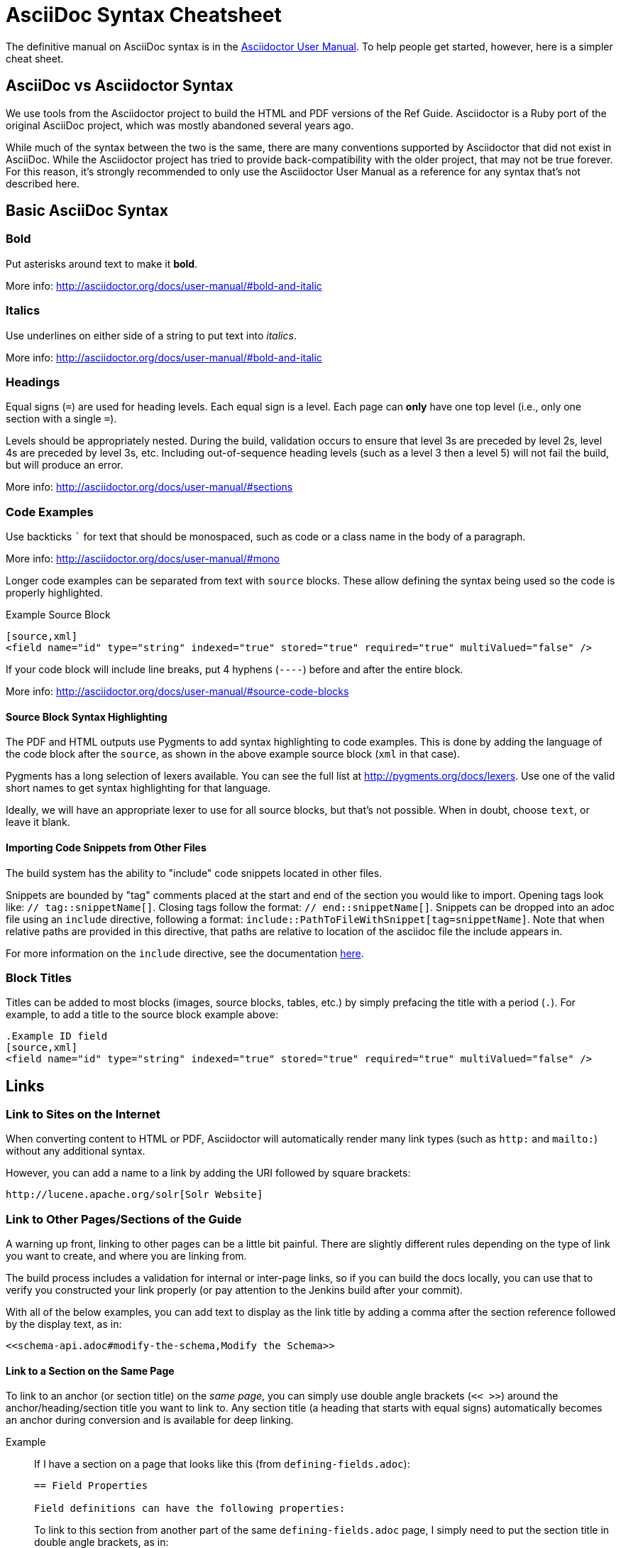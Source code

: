 = AsciiDoc Syntax Cheatsheet
// Licensed to the Apache Software Foundation (ASF) under one
// or more contributor license agreements.  See the NOTICE file
// distributed with this work for additional information
// regarding copyright ownership.  The ASF licenses this file
// to you under the Apache License, Version 2.0 (the
// "License"); you may not use this file except in compliance
// with the License.  You may obtain a copy of the License at
//
//   http://www.apache.org/licenses/LICENSE-2.0
//
// Unless required by applicable law or agreed to in writing,
// software distributed under the License is distributed on an
// "AS IS" BASIS, WITHOUT WARRANTIES OR CONDITIONS OF ANY
// KIND, either express or implied.  See the License for the
// specific language governing permissions and limitations
// under the License.

The definitive manual on AsciiDoc syntax is in the http://asciidoctor.org/docs/user-manual/[Asciidoctor User Manual]. To help people get started, however, here is a simpler cheat sheet.

== AsciiDoc vs Asciidoctor Syntax
We use tools from the Asciidoctor project to build the HTML and PDF versions of the Ref Guide. Asciidoctor is a Ruby port of the original AsciiDoc project, which was mostly abandoned several years ago.

While much of the syntax between the two is the same, there are many conventions supported by Asciidoctor that did not exist in AsciiDoc. While the Asciidoctor project has tried to provide back-compatibility with the older project, that may not be true forever. For this reason, it's strongly recommended to only use the Asciidoctor User Manual as a reference for any syntax that's not described here.

== Basic AsciiDoc Syntax

=== Bold

Put asterisks around text to make it *bold*.

More info: http://asciidoctor.org/docs/user-manual/#bold-and-italic

=== Italics

Use underlines on either side of a string to put text into _italics_.

More info: http://asciidoctor.org/docs/user-manual/#bold-and-italic

=== Headings

Equal signs (`=`) are used for heading levels. Each equal sign is a level. Each page can *only* have one top level (i.e., only one section with a single `=`).

Levels should be appropriately nested. During the build, validation occurs to ensure that level 3s are preceded by level 2s, level 4s are preceded by level 3s, etc. Including out-of-sequence heading levels (such as a level 3 then a level 5) will not fail the build, but will produce an error.

More info: http://asciidoctor.org/docs/user-manual/#sections

=== Code Examples

Use backticks ``` for text that should be monospaced, such as code or a class name in the body of a paragraph.

More info: http://asciidoctor.org/docs/user-manual/#mono

Longer code examples can be separated from text with `source` blocks. These allow defining the syntax being used so the code is properly highlighted.

.Example Source Block
[source]
----
[source,xml]
<field name="id" type="string" indexed="true" stored="true" required="true" multiValued="false" />
----

If your code block will include line breaks, put 4 hyphens (`----`) before and after the entire block.

More info: http://asciidoctor.org/docs/user-manual/#source-code-blocks

==== Source Block Syntax Highlighting

The PDF and HTML outputs use Pygments to add syntax highlighting to code examples. This is done by adding the language of the code block after the `source`, as shown in the above example source block (`xml` in that case).

Pygments has a long selection of lexers available. You can see the full list at http://pygments.org/docs/lexers. Use one of the valid short names to get syntax highlighting for that language.

Ideally, we will have an appropriate lexer to use for all source blocks, but that's not possible. When in doubt, choose `text`, or leave it blank.

==== Importing Code Snippets from Other Files

The build system has the ability to "include" code snippets located in other files.

Snippets are bounded by "tag" comments placed at the start and end of the section you would like to import.  Opening tags look like: `// tag::snippetName[]`.  Closing tags follow the format: `// end::snippetName[]`.  Snippets can be dropped into an adoc file using an `include` directive, following a format: `include::PathToFileWithSnippet[tag=snippetName]`.  Note that when relative paths are provided in this directive, that paths are relative to location of the asciidoc file the include appears in.

For more information on the `include` directive, see the documentation http://asciidoctor.org/docs/user-manual/#include-partial[here].

=== Block Titles

Titles can be added to most blocks (images, source blocks, tables, etc.) by simply prefacing the title with a period (`.`). For example, to add a title to the source block example above:

[source]
----
.Example ID field
[source,xml]
<field name="id" type="string" indexed="true" stored="true" required="true" multiValued="false" />
----

== Links

=== Link to Sites on the Internet
When converting content to HTML or PDF, Asciidoctor will automatically render many link types (such as `http:` and `mailto:`) without any additional syntax.

However, you can add a name to a link by adding the URI followed by square brackets:

[source]
http://lucene.apache.org/solr[Solr Website]

=== Link to Other Pages/Sections of the Guide
A warning up front, linking to other pages can be a little bit painful. There are slightly different rules depending on the type of link you want to create, and where you are linking from.

The build process includes a validation for internal or inter-page links, so if you can build the docs locally, you can use that to verify you constructed your link properly (or pay attention to the Jenkins build after your commit).

With all of the below examples, you can add text to display as the link title by adding a comma after the section reference followed by the display text, as in:

[source]
<<schema-api.adoc#modify-the-schema,Modify the Schema>>

==== Link to a Section on the Same Page

To link to an anchor (or section title) on the _same page_, you can simply use double angle brackets (`<< >>`) around the anchor/heading/section title you want to link to. Any section title (a heading that starts with equal signs) automatically becomes an anchor during conversion and is available for deep linking.

Example::
If I have a section on a page that looks like this (from `defining-fields.adoc`):
+
[source]
----
== Field Properties

Field definitions can have the following properties:
----
+
To link to this section from another part of the same `defining-fields.adoc` page, I simply need to put the section title in double angle brackets, as in:
+
[source]
See also the <<Field Properties>> section.
+
The section title will be used as the display text; to customize that add a comma after the the section title, then the text you want used for display.

More info: http://asciidoctor.org/docs/user-manual/#internal-cross-references

==== Link to a Section with an Anchor ID
When linking to any section (on the same page or another one), you must also be aware of any pre-defined anchors that may be in use (these will be in double brackets, like `[[ ]]`). When the page is converted, those will be the references your link needs to point to.

Example::
Take this example from `configsets-api.adoc`:
+
[source]
----
[[configsets-create]]
== Create a ConfigSet
----
+
To link to this section, there are two approaches depending on where you are linking from:

* From the same page, simply use the anchor name: `\<<configsets-create>>`.
* From another page, use the page name and the anchor name: `\<<configsets-api.adoc#configsets-create>>`.

==== Link to Another Page
To link to _another page_ or a section on another page, you must refer to the full filename and refer to the section you want to link to.

Unfortunately, when you want to refer the reader to another page without deep-linking to a section, you cannot simply put the other file name in angle brackets and call it a day. This is due to the PDF conversion - once all the pages are combined into one big page for one big PDF, the lack of a specific reference causes inter-page links to fail.

So, *you must always link to a specific section*. If all you want is a reference to the top of another page, you can use the implicit `id` of the page -- the filename w/o the `.adoc` extension -- as your anchor reference.

Example::
To construct a link to the `upgrading-solr.adoc` page, we need to refer to the file name (`upgrading-solr.adoc`), then use the page id (`upgrading-solr`) as the anchor reference. As in:
+
[source]
For more information about upgrades, see <<upgrading-solr.adoc#upgrading-solr>>.

==== Link to a Section on Another Page
Linking to a section is the same conceptually as linking to the top of a page, you just need to take a little extra care to format the anchor ID in your link reference properly.

When you link to a section on another page, you must make a simple conversion of the title into the format the section ID will be created during the conversion. These are the rules that transform the sections:
--
* All characters are lower-cased.
** `Using security.json with Solr` becomes `using security.json with solr`
* All non-alpha characters are removed, with the exception of hyphens (so all periods, commas, ampersands, parentheses, etc., are stripped).
** `using security.json with solr` becomes `using security json with solr`
* All whitespaces are replaced with hyphens.
** `using security json with solr` becomes `using-security-json-with-solr`
--
Example::
The file `schema-api.adoc` has a section "Modify the Schema" that looks like this:
+
[source]
----
== Modify the Schema

`POST /_collection_/schema`
----
+
To link from to this section from another page, you would create a link structured like this:
+
--
* the file name of the page with the section (`schema-api.adoc`),
* then the hash symbol (`#`),
* then the converted section title (`modify-the-schema`),
* then a comma and any link title for display.
--
+
The link in context would look like this:
+
[source]
For more information, see the section <<schema-api.adoc#modify-the-schema,Modify the Schema>>.

More info: http://asciidoctor.org/docs/user-manual/#inter-document-cross-references

== Ordered and Unordered Lists

AsciiDoc supports three types of lists:

* Unordered lists
* Ordered lists
* Labeled lists

Each type of list can be mixed with the other types. So, you could have an ordered list inside a labeled list if necessary.

=== Unordered Lists
Simple bulleted lists need each line to start with an asterisk (`*`). It should be the first character of the line, and be followed by a space.

These lists also need to be separated from the

More info: http://asciidoctor.org/docs/user-manual/#unordered-lists

=== Ordered Lists
Numbered lists need each line to start with a period (`.`). It should be the first character of the line, and be followed by a space.

This style is preferred over manually numbering your list.

More info: http://asciidoctor.org/docs/user-manual/#ordered-lists

=== Labeled Lists
These are like question & answer lists or glossary definitions. Each line should start with the list item followed by double colons (`::`), then a space or new line.

Labeled lists can be nested by adding an additional colon (such as `:::`, etc.).

If your content will span multiple paragraphs or include source blocks, etc., you will want to add a plus sign (`+`) to keep the sections together for your reader.

TIP: We prefer this style of list for parameters because it allows more freedom in how you present the details for each parameter. For example, it supports ordered or unordered lists inside it automatically, and you can include multiple paragraphs and source blocks without trying to cram them into a smaller table cell.

More info: http://asciidoctor.org/docs/user-manual/#labeled-list

== Images

There are two ways to include an image: inline or as a block.

Inline images are those where text will flow around the image. Block images are those that appear on their own line, set off from any other text on the page.

Both approaches use the `image` tag before the image filename, but the number of colons after `image` define if it is inline or a block. Inline images use one colon (`image:`), while block images use two colons (`image::`).

Block images automatically include a caption label and a number (such as `Figure 1`). If a block image includes a title, it will be included as the text of the caption.

Optional attributes allow you to set the alt text, the size of the image, if it should be a link, float and alignment.

More info: http://asciidoctor.org/docs/user-manual/#images

== Tables

Tables can be complex, but it is pretty easy to make a basic table that fits most needs.

=== Basic Tables
The basic structure of a table is similar to Markdown, with pipes (`|`) delimiting columns between rows:

[source]
----
|===
| col 1 row 1 | col 2 row 1|
| col 1 row 2 | col 2 row 2|
|===
----

Note the use of `|===` at the start and end. For basic tables that's not exactly required, but it does help to delimit the start and end of the table in case you accidentally introduce (or maybe prefer) spaces between the rows.

=== Header Rows
To add a header to a table, you need only set the `header` attribute at the start of the table:

[source]
----
[options="header"]
|===
| header col 1 | header col 2|
| col 1 row 1 | col 2 row 1|
| col 1 row 2 | col 2 row 2|
|===
----

=== Defining Column Styles
If you need to define specific styles to all rows in a column, you can do so with the attributes.

This example will center all content in all rows:

[source]
----
[cols="2*^" options="header"]
|===
| header col 1 | header col 2|
| col 1 row 1 | col 2 row 1|
| col 1 row 2 | col 2 row 2|
|===
----

Alignments or any other styles can be applied only to a specific column. For example, this would only center the last column of the table:

[source]
----
[cols="2*,^" options="header"]
|===
| header col 1 | header col 2|
| col 1 row 1 | col 2 row 1|
| col 1 row 2 | col 2 row 2|
|===
----

Many more examples of formatting:

* Columns: http://asciidoctor.org/docs/user-manual/#cols-format
* Cells: http://asciidoctor.org/docs/user-manual/#cell

=== More Options

Tables can also be given footer rows, borders, and captions. You can  determine the width of columns, or the width of the table as a whole.

CSV or DSV can also be used instead of formatting the data in pipes.

More info: http://asciidoctor.org/docs/user-manual/#tables

== Admonitions (Notes, Warnings)

AsciiDoc supports several types of callout boxes, called "admonitions":

* NOTE
* TIP
* IMPORTANT
* CAUTION
* WARNING

It is enough to start a paragraph with one of these words followed by a colon (such as `NOTE:`). When it is converted to HTML or PDF, those sections will be formatted properly - indented from the main text and showing an icon inline.

You can add titles to admonitions by making it an admonition block. The structure of an admonition block is like this:

[source]
----
.Title of Note
[NOTE]
====
Text of note
====
----

In this example, the type of admonition is included in square brackets (`[NOTE]`), and the title is prefixed with a period. Four equal signs give the start and end points of the note text (which can include new lines, lists, code examples, etc.).

More info: http://asciidoctor.org/docs/user-manual/#admonition
